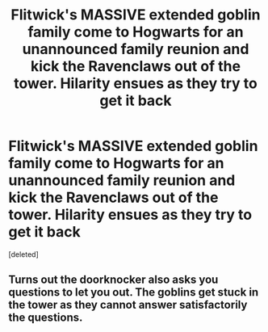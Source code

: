 #+TITLE: Flitwick's MASSIVE extended goblin family come to Hogwarts for an unannounced family reunion and kick the Ravenclaws out of the tower. Hilarity ensues as they try to get it back

* Flitwick's MASSIVE extended goblin family come to Hogwarts for an unannounced family reunion and kick the Ravenclaws out of the tower. Hilarity ensues as they try to get it back
:PROPERTIES:
:Score: 3
:DateUnix: 1602412027.0
:DateShort: 2020-Oct-11
:FlairText: Prompt
:END:
[deleted]


** Turns out the doorknocker also asks you questions to let you out. The goblins get stuck in the tower as they cannot answer satisfactorily the questions.
:PROPERTIES:
:Author: I_love_DPs
:Score: 3
:DateUnix: 1602414472.0
:DateShort: 2020-Oct-11
:END:
